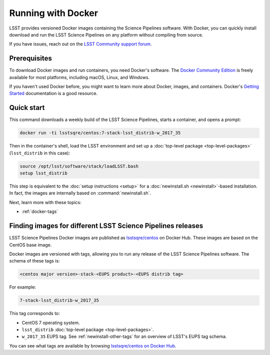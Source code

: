 .. _docker:

###################
Running with Docker
###################

LSST provides versioned Docker images containing the Science Pipelines software.
With Docker, you can quickly install download and run the LSST Science Pipelines on any platform without compiling from source.

If you have issues, reach out on the `LSST Community support forum <https://community.lsst.org/c/support>`_.

.. _docker-prereqs:

Prerequisites
=============

To download Docker images and run containers, you need Docker's software.
The `Docker Community Edition <https://store.docker.com>`_ is freely available for most platforms, including macOS, Linux, and Windows.

If you haven't used Docker before, you might want to learn more about Docker, images, and containers.
Docker's `Getting Started <https://docs.docker.com/get-started/>`_ documentation is a good resource.

.. _docker-quick-start:

Quick start
===========

This command downloads a weekly build of the LSST Science Pipelines, starts a container, and opens a prompt:

.. code-block:: bash

   docker run -ti lsstsqre/centos:7-stack-lsst_distrib-w_2017_35

Then in the container's shell, load the LSST environment and set up a :doc:`top-level package <top-level-packages>` (``lsst_distrib`` in this case):

.. code-block:: bash

   source /opt/lsst/software/stack/loadLSST.bash
   setup lsst_distrib

This step is equivalent to the :doc:`setup instructions <setup>` for a :doc:`newinstall.sh <newinstall>`\ -based installation.
In fact, the images are internally based on :command:`newinstall.sh`.

Next, learn more with these topics:

- :ref:`docker-tags`

.. _docker-tags:

Finding images for different LSST Science Pipelines releases
============================================================

LSST Science Pipelines Docker images are published as `lsstsqre/centos`_ on Docker Hub.
These images are based on the CentOS base image.

Docker images are versioned with tags, allowing you to run any release of the LSST Science Pipelines software.
The schema of these tags is:

.. code-block:: text

   <centos major version>-stack-<EUPS product>-<EUPS distrib tag>

For example:

.. code-block:: text

   7-stack-lsst_distrib-w_2017_35

This tag corresponds to:

- CentOS 7 operating system.
- ``lsst_distrib`` :doc:`top-level package <top-level-packages>`.
- ``w_2017_35`` EUPS tag. See :ref:`newinstall-other-tags` for an overview of LSST's EUPS tag schema.

You can see what tags are available by browsing `lsstsqre/centos on Docker Hub <https://hub.docker.com/r/lsstsqre/centos/tags/>`_.

.. _`lsstsqre/centos`: https://hub.docker.com/r/lsstsqre/centos/
